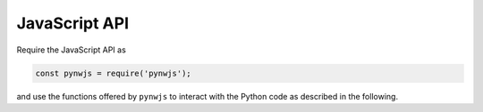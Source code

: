 JavaScript API
==============

Require the JavaScript API as

.. code-block:: javascript

    const pynwjs = require('pynwjs');

and use the functions offered by ``pynwjs`` to interact with the Python code
as described in the following.

.. js:autofunction:: pynwjs.on

    **Example**

        Assume that we want to display some text sent from Python in an HTML element.

        .. code-block:: javascript

            pynwjs.on('python_text', text => {
                var element = document.getElementById('my_text_display');
                element.innerText = 'Python says: ' + text;
            });

.. js:autofunction:: pynwjs.emit

    **Example**

        Notify Python about some event:

        .. code-block:: javascript

            pynwjs.emit('hello', 'Hello Python World!');

.. js:autofunction:: pynwjs.eventHandler

    .. note::

        This is required to notify Python about the respective HTML event.
        Otherwise, registered event handlers in Python will not be triggered.

    **Example**

        Register the event handler for clicking on some button:

            .. code-block:: javascript

                document.getElementById('my_button').addEventListener('click', pynwjs.eventHandler);
